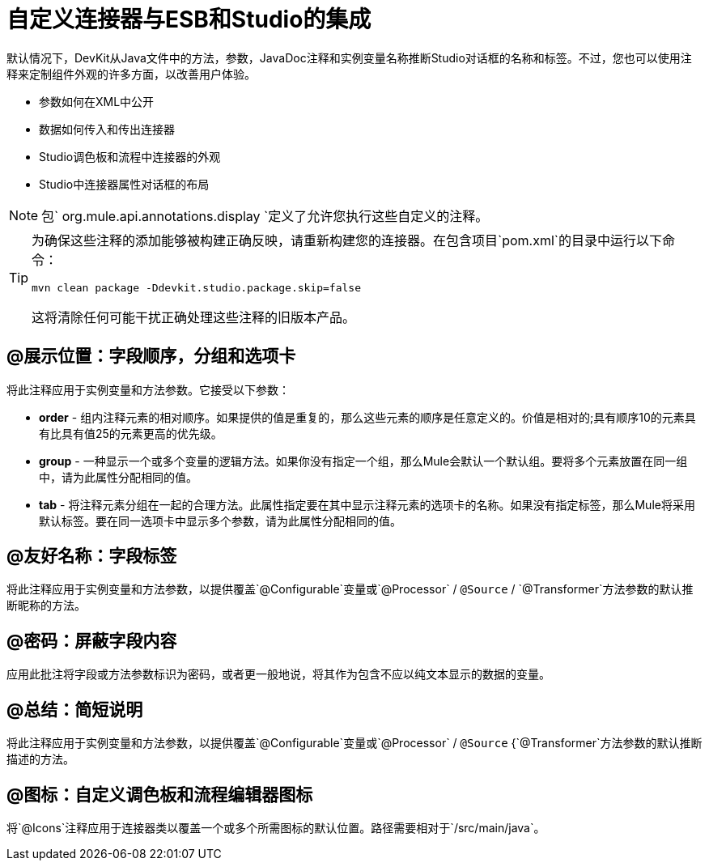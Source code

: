 = 自定义连接器与ESB和Studio的集成

默认情况下，DevKit从Java文件中的方法，参数，JavaDoc注释和实例变量名称推断Studio对话框的名称和标签。不过，您也可以使用注释来定制组件外观的许多方面，以改善用户体验。

* 参数如何在XML中公开
* 数据如何传入和传出连接器
*  Studio调色板和流程中连接器的外观
*  Studio中连接器属性对话框的布局



[NOTE]
包` org.mule.api.annotations.display `定义了允许您执行这些自定义的注释。

[TIP]
====
为确保这些注释的添加能够被构建正确反映，请重新构建您的连接器。在包含项目`pom.xml`的目录中运行以下命令：

[source, code, linenums]
----
mvn clean package -Ddevkit.studio.package.skip=false
----

这将清除任何可能干扰正确处理这些注释的旧版本产品。
====

==  @展示位置：字段顺序，分组和选项卡

将此注释应用于实例变量和方法参数。它接受以下参数：

*  *order*  - 组内注释元素的相对顺序。如果提供的值是重复的，那么这些元素的顺序是任意定义的。价值是相对的;具有顺序10的元素具有比具有值25的元素更高的优先级。
*  *group*  - 一种显示一个或多个变量的逻辑方法。如果你没有指定一个组，那么Mule会默认一个默认组。要将多个元素放置在同一组中，请为此属性分配相同的值。
*  *tab*  - 将注释元素分组在一起的合理方法。此属性指定要在其中显示注释元素的选项卡的名称。如果没有指定标签，那么Mule将采用默认标签。要在同一选项卡中显示多个参数，请为此属性分配相同的值。

==  @友好名称：字段标签

将此注释应用于实例变量和方法参数，以提供覆盖`@Configurable`变量或`@Processor` / `@Source` / `@Transformer`方法参数的默认推断昵称的方法。

==  @密码：屏蔽字段内容

应用此批注将字段或方法参数标识为密码，或者更一般地说，将其作为包含不应以纯文本显示的数据的变量。

==  @总结：简短说明

将此注释应用于实例变量和方法参数，以提供覆盖`@Configurable`变量或`@Processor` / `@Source` {`@Transformer`方法参数的默认推断描述的方法。

==  @图标：自定义调色板和流程编辑器图标

将`@Icons`注释应用于连接器类以覆盖一个或多个所需图标的默认位置。路径需要相对于`/src/main/java`。
